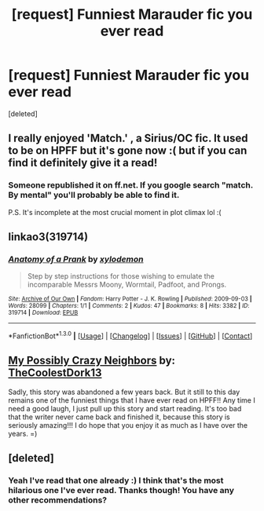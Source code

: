 #+TITLE: [request] Funniest Marauder fic you ever read

* [request] Funniest Marauder fic you ever read
:PROPERTIES:
:Score: 3
:DateUnix: 1452989412.0
:DateShort: 2016-Jan-17
:FlairText: Request
:END:
[deleted]


** I really enjoyed 'Match.' , a Sirius/OC fic. It used to be on HPFF but it's gone now :( but if you can find it definitely give it a read!
:PROPERTIES:
:Author: RoyalCaller
:Score: 1
:DateUnix: 1452992473.0
:DateShort: 2016-Jan-17
:END:

*** Someone republished it on ff.net. If you google search "match. By mental" you'll probably be able to find it.

P.S. It's incomplete at the most crucial moment in plot climax lol :(
:PROPERTIES:
:Author: LiamNeesonsMegaCock
:Score: 2
:DateUnix: 1453103090.0
:DateShort: 2016-Jan-18
:END:


** linkao3(319714)
:PROPERTIES:
:Author: dinara_n
:Score: 1
:DateUnix: 1453028971.0
:DateShort: 2016-Jan-17
:END:

*** [[http://archiveofourown.org/works/319714][*/Anatomy of a Prank/*]] by [[http://archiveofourown.org/users/xylodemon/pseuds/xylodemon][/xylodemon/]]

#+begin_quote
  Step by step instructions for those wishing to emulate the incomparable Messrs Moony, Wormtail, Padfoot, and Prongs.
#+end_quote

^{/Site/: [[http://www.archiveofourown.org/][Archive of Our Own]] *|* /Fandom/: Harry Potter - J. K. Rowling *|* /Published/: 2009-09-03 *|* /Words/: 28099 *|* /Chapters/: 1/1 *|* /Comments/: 2 *|* /Kudos/: 47 *|* /Bookmarks/: 8 *|* /Hits/: 3382 *|* /ID/: 319714 *|* /Download/: [[http://archiveofourown.org/][EPUB]]}

--------------

*FanfictionBot*^{1.3.0} *|* [[[https://github.com/tusing/reddit-ffn-bot/wiki/Usage][Usage]]] | [[[https://github.com/tusing/reddit-ffn-bot/wiki/Changelog][Changelog]]] | [[[https://github.com/tusing/reddit-ffn-bot/issues/][Issues]]] | [[[https://github.com/tusing/reddit-ffn-bot/][GitHub]]] | [[[https://www.reddit.com/message/compose?to=%2Fu%2Ftusing][Contact]]]
:PROPERTIES:
:Author: FanfictionBot
:Score: 1
:DateUnix: 1453028985.0
:DateShort: 2016-Jan-17
:END:


** [[http://www.harrypotterfanfiction.com/viewstory.php?psid=262358][*My Possibly Crazy Neighbors*]] by: [[http://www.harrypotterfanfiction.com/viewuser.php?showuid=126842][TheCoolestDork13]]

Sadly, this story was abandoned a few years back. But it still to this day remains one of the funniest things that I have ever read on HPFF!! Any time I need a good laugh, I just pull up this story and start reading. It's too bad that the writer never came back and finished it, because this story is seriously amazing!!! I do hope that you enjoy it as much as I have over the years. =)
:PROPERTIES:
:Author: Crazy_Dee
:Score: 1
:DateUnix: 1453346406.0
:DateShort: 2016-Jan-21
:END:


** [deleted]
:PROPERTIES:
:Score: 1
:DateUnix: 1452991251.0
:DateShort: 2016-Jan-17
:END:

*** Yeah I've read that one already :) I think that's the most hilarious one I've ever read. Thanks though! You have any other recommendations?
:PROPERTIES:
:Author: Rebel-Dream
:Score: 1
:DateUnix: 1452991977.0
:DateShort: 2016-Jan-17
:END:
